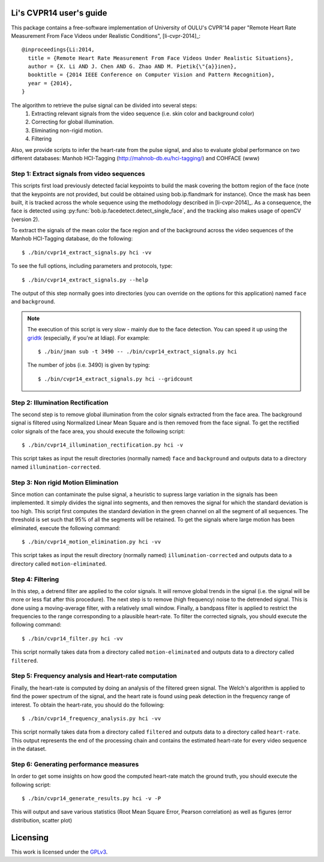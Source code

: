 .. py:currentmodule:: bob.rppg.base


Li's CVPR14 user's guide
========================

This package contains a free-software implementation of University of OULU's
CVPR'14 paper "Remote Heart Rate Measurement From Face Videos under Realistic
Conditions", [li-cvpr-2014]_::

  @inproceedings{Li:2014,
    title = {Remote Heart Rate Measurement From Face Videos Under Realistic Situations},
    author = {X. Li AND J. Chen AND G. Zhao AND M. Pietik{\"{a}}inen},
    booktitle = {2014 IEEE Conference on Computer Vision and Pattern Recognition},
    year = {2014},
  }

The algorithm to retrieve the pulse signal can be divided into several steps:
  1. Extracting relevant signals from the video sequence (i.e. skin color and background color)
  2. Correcting for global illumination.
  3. Eliminating non-rigid motion.
  4. Filtering

Also, we provide scripts to infer the heart-rate from the pulse signal, and also
to evaluate global performance on two different databases: Manhob HCI-Tagging 
(http://mahnob-db.eu/hci-tagging/) and COHFACE (www)


Step 1: Extract signals from video sequences
--------------------------------------------

This scripts first load previously detected facial keypoints to build the mask 
covering the bottom region of the face (note that the keypoints are not
provided, but could be obtained using bob.ip.flandmark for instance). Once the
mask has been built, it is tracked across the whole sequence using the
methodology described in [li-cvpr-2014]_. As a consequence, the face is 
detected using :py:func:`bob.ip.facedetect.detect_single_face`, and the
tracking also makes usage of openCV (version 2). 

To extract the signals of the mean color the face region and of
the background across the video sequences of the Manhob HCI-Tagging 
database, do the following::

  $ ./bin/cvpr14_extract_signals.py hci -vv

To see the full options, including parameters and protocols, type:: 

  $ ./bin/cvpr14_extract_signals.py --help 

The output of this step normally goes into directories (you can override on
the options for this application) named ``face`` and ``background``.

.. note::

   The execution of this script is very slow - mainly due to the face detection. 
   You can speed it up using the gridtk_ (especially, if you're at Idiap). For example::

     $ ./bin/jman sub -t 3490 -- ./bin/cvpr14_extract_signals.py hci

   The number of jobs (i.e. 3490) is given by typing::
     
     $ ./bin/cvpr14_extract_signals.py hci --gridcount


Step 2: Illumination Rectification
----------------------------------

The second step is to remove global illumination from the color signals
extracted from the face area. The background signal is filtered using
Normalized Linear Mean Square and is then removed from the face signal. To get
the rectified color signals of the face area, you should execute the following
script::

  $ ./bin/cvpr14_illumination_rectification.py hci -v

This script takes as input the result directories (normally named) ``face`` and
``background`` and outputs data to a directory named ``illumination-corrected``.


Step 3: Non rigid Motion Elimination
------------------------------------

Since motion can contaminate the pulse signal, a heuristic to supress large
variation in the signals has been implemented. It simply divides the signal
into segments, and then removes the signal for which the standard deviation is
too high. This script first computes the standard deviation in the green
channel on all the segment of all sequences. The threshold is set such that 95%
of all the segments will be retained. To get the signals where large motion has
been eliminated, execute the following command::

  $ ./bin/cvpr14_motion_elimination.py hci -vv

This script takes as input the result directory (normally named)
``illumination-corrected`` and outputs data to a directory called
``motion-eliminated``.


Step 4: Filtering
-----------------

In this step, a detrend filter are applied to the color signals. It
will remove global trends in the signal (i.e. the signal will be more
or less flat after this procedure). 
The next step is to remove (high frequency) noise to the detrended signal.
This is done using a moving-average filter, with a relatively small
window. Finally, a bandpass filter is applied to restrict the
frequencies to the range corresponding to a plausible heart-rate. To filter the
corrected signals, you should execute the following command::

  $ ./bin/cvpr14_filter.py hci -vv

This script normally takes data from a directory called ``motion-eliminated``
and outputs data to a directory called ``filtered``.


Step 5: Frequency analysis and Heart-rate computation
-----------------------------------------------------

Finally, the heart-rate is computed by doing an analysis of the filtered green
signal. The Welch's algorithm is applied to find the power spectrum of the
signal, and the heart rate is found using peak detection in the frequency range
of interest.  To obtain the heart-rate, you should do the following::

  $ ./bin/cvpr14_frequency_analysis.py hci -vv

This script normally takes data from a directory called ``filtered``
and outputs data to a directory called ``heart-rate``. This output represents
the end of the processing chain and contains the estimated heart-rate for every
video sequence in the dataset.


Step 6: Generating performance measures
---------------------------------------

In order to get some insights on how good the computed heart-rate match the
ground truth, you should execute the following script::

  $ ./bin/cvpr14_generate_results.py hci -v -P

This will output and save various statistics (Root Mean Square Error, 
Pearson correlation) as well as figures (error distribution, scatter plot)


Licensing
=========

This work is licensed under the GPLv3_.

.. _GPLv3: http://www.gnu.org/licenses/gpl-3.0.en.html
.. _gridtk: https://pypi.python.org/pypi/gridtk
.. _bob: http://idiap.github.io/bob/
